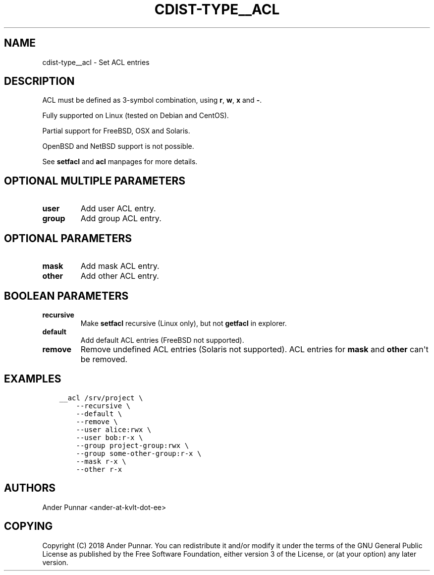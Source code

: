 .\" Man page generated from reStructuredText.
.
.TH "CDIST-TYPE__ACL" "7" "Apr 20, 2019" "4.11.0" "cdist"
.
.nr rst2man-indent-level 0
.
.de1 rstReportMargin
\\$1 \\n[an-margin]
level \\n[rst2man-indent-level]
level margin: \\n[rst2man-indent\\n[rst2man-indent-level]]
-
\\n[rst2man-indent0]
\\n[rst2man-indent1]
\\n[rst2man-indent2]
..
.de1 INDENT
.\" .rstReportMargin pre:
. RS \\$1
. nr rst2man-indent\\n[rst2man-indent-level] \\n[an-margin]
. nr rst2man-indent-level +1
.\" .rstReportMargin post:
..
.de UNINDENT
. RE
.\" indent \\n[an-margin]
.\" old: \\n[rst2man-indent\\n[rst2man-indent-level]]
.nr rst2man-indent-level -1
.\" new: \\n[rst2man-indent\\n[rst2man-indent-level]]
.in \\n[rst2man-indent\\n[rst2man-indent-level]]u
..
.SH NAME
.sp
cdist\-type__acl \- Set ACL entries
.SH DESCRIPTION
.sp
ACL must be defined as 3\-symbol combination, using \fBr\fP, \fBw\fP, \fBx\fP and \fB\-\fP\&.
.sp
Fully supported on Linux (tested on Debian and CentOS).
.sp
Partial support for FreeBSD, OSX and Solaris.
.sp
OpenBSD and NetBSD support is not possible.
.sp
See \fBsetfacl\fP and \fBacl\fP manpages for more details.
.SH OPTIONAL MULTIPLE PARAMETERS
.INDENT 0.0
.TP
.B user
Add user ACL entry.
.TP
.B group
Add group ACL entry.
.UNINDENT
.SH OPTIONAL PARAMETERS
.INDENT 0.0
.TP
.B mask
Add mask ACL entry.
.TP
.B other
Add other ACL entry.
.UNINDENT
.SH BOOLEAN PARAMETERS
.INDENT 0.0
.TP
.B recursive
Make \fBsetfacl\fP recursive (Linux only), but not \fBgetfacl\fP in explorer.
.TP
.B default
Add default ACL entries (FreeBSD not supported).
.TP
.B remove
Remove undefined ACL entries (Solaris not supported).
ACL entries for \fBmask\fP and \fBother\fP can\(aqt be removed.
.UNINDENT
.SH EXAMPLES
.INDENT 0.0
.INDENT 3.5
.sp
.nf
.ft C
__acl /srv/project \e
    \-\-recursive \e
    \-\-default \e
    \-\-remove \e
    \-\-user alice:rwx \e
    \-\-user bob:r\-x \e
    \-\-group project\-group:rwx \e
    \-\-group some\-other\-group:r\-x \e
    \-\-mask r\-x \e
    \-\-other r\-x
.ft P
.fi
.UNINDENT
.UNINDENT
.SH AUTHORS
.sp
Ander Punnar <ander\-at\-kvlt\-dot\-ee>
.SH COPYING
.sp
Copyright (C) 2018 Ander Punnar. You can redistribute it
and/or modify it under the terms of the GNU General Public License as
published by the Free Software Foundation, either version 3 of the
License, or (at your option) any later version.
.\" Generated by docutils manpage writer.
.
